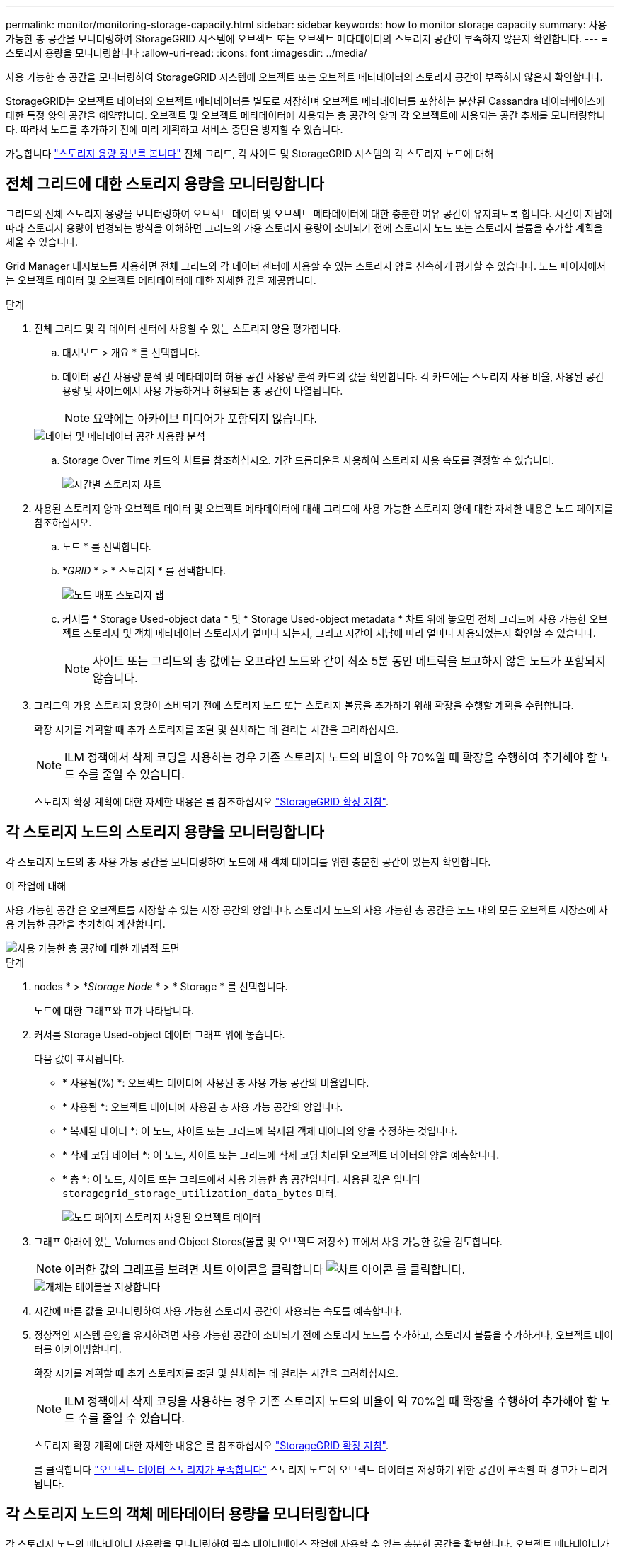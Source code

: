 ---
permalink: monitor/monitoring-storage-capacity.html 
sidebar: sidebar 
keywords: how to monitor storage capacity 
summary: 사용 가능한 총 공간을 모니터링하여 StorageGRID 시스템에 오브젝트 또는 오브젝트 메타데이터의 스토리지 공간이 부족하지 않은지 확인합니다. 
---
= 스토리지 용량을 모니터링합니다
:allow-uri-read: 
:icons: font
:imagesdir: ../media/


[role="lead"]
사용 가능한 총 공간을 모니터링하여 StorageGRID 시스템에 오브젝트 또는 오브젝트 메타데이터의 스토리지 공간이 부족하지 않은지 확인합니다.

StorageGRID는 오브젝트 데이터와 오브젝트 메타데이터를 별도로 저장하며 오브젝트 메타데이터를 포함하는 분산된 Cassandra 데이터베이스에 대한 특정 양의 공간을 예약합니다. 오브젝트 및 오브젝트 메타데이터에 사용되는 총 공간의 양과 각 오브젝트에 사용되는 공간 추세를 모니터링합니다. 따라서 노드를 추가하기 전에 미리 계획하고 서비스 중단을 방지할 수 있습니다.

가능합니다 link:viewing-storage-tab.html["스토리지 용량 정보를 봅니다"] 전체 그리드, 각 사이트 및 StorageGRID 시스템의 각 스토리지 노드에 대해



== 전체 그리드에 대한 스토리지 용량을 모니터링합니다

그리드의 전체 스토리지 용량을 모니터링하여 오브젝트 데이터 및 오브젝트 메타데이터에 대한 충분한 여유 공간이 유지되도록 합니다. 시간이 지남에 따라 스토리지 용량이 변경되는 방식을 이해하면 그리드의 가용 스토리지 용량이 소비되기 전에 스토리지 노드 또는 스토리지 볼륨을 추가할 계획을 세울 수 있습니다.

Grid Manager 대시보드를 사용하면 전체 그리드와 각 데이터 센터에 사용할 수 있는 스토리지 양을 신속하게 평가할 수 있습니다. 노드 페이지에서는 오브젝트 데이터 및 오브젝트 메타데이터에 대한 자세한 값을 제공합니다.

.단계
. 전체 그리드 및 각 데이터 센터에 사용할 수 있는 스토리지 양을 평가합니다.
+
.. 대시보드 > 개요 * 를 선택합니다.
.. 데이터 공간 사용량 분석 및 메타데이터 허용 공간 사용량 분석 카드의 값을 확인합니다. 각 카드에는 스토리지 사용 비율, 사용된 공간 용량 및 사이트에서 사용 가능하거나 허용되는 총 공간이 나열됩니다.
+

NOTE: 요약에는 아카이브 미디어가 포함되지 않습니다.

+
image::../media/dashboard_data_and_metadata_space_usage_breakdown.png[데이터 및 메타데이터 공간 사용량 분석]

.. Storage Over Time 카드의 차트를 참조하십시오. 기간 드롭다운을 사용하여 스토리지 사용 속도를 결정할 수 있습니다.
+
image::../media/dashboard_storage_over_time.png[시간별 스토리지 차트]



. 사용된 스토리지 양과 오브젝트 데이터 및 오브젝트 메타데이터에 대해 그리드에 사용 가능한 스토리지 양에 대한 자세한 내용은 노드 페이지를 참조하십시오.
+
.. 노드 * 를 선택합니다.
.. *_GRID_ * > * 스토리지 * 를 선택합니다.
+
image::../media/nodes_deployment_storage_tab.png[노드 배포 스토리지 탭]

.. 커서를 * Storage Used-object data * 및 * Storage Used-object metadata * 차트 위에 놓으면 전체 그리드에 사용 가능한 오브젝트 스토리지 및 객체 메타데이터 스토리지가 얼마나 되는지, 그리고 시간이 지남에 따라 얼마나 사용되었는지 확인할 수 있습니다.
+

NOTE: 사이트 또는 그리드의 총 값에는 오프라인 노드와 같이 최소 5분 동안 메트릭을 보고하지 않은 노드가 포함되지 않습니다.



. 그리드의 가용 스토리지 용량이 소비되기 전에 스토리지 노드 또는 스토리지 볼륨을 추가하기 위해 확장을 수행할 계획을 수립합니다.
+
확장 시기를 계획할 때 추가 스토리지를 조달 및 설치하는 데 걸리는 시간을 고려하십시오.

+

NOTE: ILM 정책에서 삭제 코딩을 사용하는 경우 기존 스토리지 노드의 비율이 약 70%일 때 확장을 수행하여 추가해야 할 노드 수를 줄일 수 있습니다.

+
스토리지 확장 계획에 대한 자세한 내용은 를 참조하십시오 link:../expand/index.html["StorageGRID 확장 지침"].





== 각 스토리지 노드의 스토리지 용량을 모니터링합니다

각 스토리지 노드의 총 사용 가능 공간을 모니터링하여 노드에 새 객체 데이터를 위한 충분한 공간이 있는지 확인합니다.

.이 작업에 대해
사용 가능한 공간 은 오브젝트를 저장할 수 있는 저장 공간의 양입니다. 스토리지 노드의 사용 가능한 총 공간은 노드 내의 모든 오브젝트 저장소에 사용 가능한 공간을 추가하여 계산합니다.

image::../media/calculating_watermarks.gif[사용 가능한 총 공간에 대한 개념적 도면]

.단계
. nodes * > *_Storage Node_ * > * Storage * 를 선택합니다.
+
노드에 대한 그래프와 표가 나타납니다.

. 커서를 Storage Used-object 데이터 그래프 위에 놓습니다.
+
다음 값이 표시됩니다.

+
** * 사용됨(%) *: 오브젝트 데이터에 사용된 총 사용 가능 공간의 비율입니다.
** * 사용됨 *: 오브젝트 데이터에 사용된 총 사용 가능 공간의 양입니다.
** * 복제된 데이터 *: 이 노드, 사이트 또는 그리드에 복제된 객체 데이터의 양을 추정하는 것입니다.
** * 삭제 코딩 데이터 *: 이 노드, 사이트 또는 그리드에 삭제 코딩 처리된 오브젝트 데이터의 양을 예측합니다.
** * 총 *: 이 노드, 사이트 또는 그리드에서 사용 가능한 총 공간입니다. 사용된 값은 입니다 `storagegrid_storage_utilization_data_bytes` 미터.
+
image::../media/nodes_page_storage_used_object_data.png[노드 페이지 스토리지 사용된 오브젝트 데이터]



. 그래프 아래에 있는 Volumes and Object Stores(볼륨 및 오브젝트 저장소) 표에서 사용 가능한 값을 검토합니다.
+

NOTE: 이러한 값의 그래프를 보려면 차트 아이콘을 클릭합니다 image:../media/icon_chart_new_for_11_5.png["차트 아이콘"] 를 클릭합니다.

+
image::../media/nodes_page_storage_tables.png[개체는 테이블을 저장합니다]

. 시간에 따른 값을 모니터링하여 사용 가능한 스토리지 공간이 사용되는 속도를 예측합니다.
. 정상적인 시스템 운영을 유지하려면 사용 가능한 공간이 소비되기 전에 스토리지 노드를 추가하고, 스토리지 볼륨을 추가하거나, 오브젝트 데이터를 아카이빙합니다.
+
확장 시기를 계획할 때 추가 스토리지를 조달 및 설치하는 데 걸리는 시간을 고려하십시오.

+

NOTE: ILM 정책에서 삭제 코딩을 사용하는 경우 기존 스토리지 노드의 비율이 약 70%일 때 확장을 수행하여 추가해야 할 노드 수를 줄일 수 있습니다.

+
스토리지 확장 계획에 대한 자세한 내용은 를 참조하십시오 link:../expand/index.html["StorageGRID 확장 지침"].

+
를 클릭합니다 link:../troubleshoot/troubleshooting-low-object-data-storage-alert.html["오브젝트 데이터 스토리지가 부족합니다"] 스토리지 노드에 오브젝트 데이터를 저장하기 위한 공간이 부족할 때 경고가 트리거됩니다.





== 각 스토리지 노드의 객체 메타데이터 용량을 모니터링합니다

각 스토리지 노드의 메타데이터 사용량을 모니터링하여 필수 데이터베이스 작업에 사용할 수 있는 충분한 공간을 확보합니다. 오브젝트 메타데이터가 허용된 메타데이터 공간의 100%를 초과하기 전에 각 사이트에 새 스토리지 노드를 추가해야 합니다.

.이 작업에 대해
StorageGRID는 이중화를 제공하고 오브젝트 메타데이터를 손실로부터 보호하기 위해 각 사이트에 3개의 오브젝트 메타데이터 복사본을 유지합니다. 이 세 복제본은 각 스토리지 노드의 스토리지 볼륨 0에 있는 메타데이터에 예약된 공간을 사용하여 각 사이트의 모든 스토리지 노드에 균등하게 분산됩니다.

경우에 따라 그리드의 오브젝트 메타데이터 용량이 오브젝트 스토리지 용량보다 더 빠르게 소비될 수 있습니다. 예를 들어, 일반적으로 많은 수의 작은 오브젝트를 수집하는 경우 충분한 오브젝트 스토리지 용량이 남아 있더라도 메타데이터 용량을 늘리려면 스토리지 노드를 추가해야 할 수 있습니다.

메타데이터 사용량을 늘릴 수 있는 요인으로는 사용자 메타데이터 및 태그의 크기와 수량, 여러 부분 업로드의 총 부품 수, ILM 스토리지 위치의 변경 빈도 등이 있습니다.

.단계
. nodes * > *_Storage Node_ * > * Storage * 를 선택합니다.
. 커서를 Storage Used-object 메타데이터 그래프 위에 놓으면 특정 시간의 값을 볼 수 있습니다.
+
image::../media/storage_used_object_metadata.png[사용된 스토리지 - 오브젝트 메타데이터]

+
사용됨(%):: 이 스토리지 노드에서 사용된 허용된 메타데이터 공간의 비율입니다.
+
--
Prometheus 메트릭: `storagegrid_storage_utilization_metadata_bytes` 및 `storagegrid_storage_utilization_metadata_allowed_bytes`

--
사용됨:: 이 스토리지 노드에서 사용된 허용되는 메타데이터 공간의 바이트
+
--
Prometheus 메트릭: `storagegrid_storage_utilization_metadata_bytes`

--
허용됨:: 이 스토리지 노드의 객체 메타데이터에 허용되는 공간입니다. 이 값이 각 스토리지 노드에 대해 어떻게 결정되는지 알아보려면 를 참조하십시오 link:../admin/managing-object-metadata-storage.html#allowed-metadata-space["허용되는 메타데이터 공간에 대한 전체 설명입니다"].
+
--
Prometheus 메트릭: `storagegrid_storage_utilization_metadata_allowed_bytes`

--
실제 예약입니다:: 이 스토리지 노드의 메타데이터에 예약된 실제 공간입니다. 필수 메타데이터 작업에 필요한 공간 및 허용된 공간이 포함됩니다. 각 스토리지 노드에 대해 이 값이 계산되는 방법에 대한 자세한 내용은 를 참조하십시오 link:../admin/managing-object-metadata-storage.html#actual-reserved-space-for-metadata["메타데이터에 대한 실제 예약 공간의 전체 설명입니다"].
+
--
_Prometheus 메트릭은 향후 릴리스에 추가될 예정입니다. _

--


+

NOTE: 사이트 또는 그리드의 총 값에는 오프라인 노드와 같이 최소 5분 동안 메트릭을 보고하지 않은 노드가 포함되지 않습니다.

. Used(%) * 값이 70% 이상인 경우 각 사이트에 스토리지 노드를 추가하여 StorageGRID 시스템을 확장합니다.
+

IMPORTANT: 사용된 값(%) * 값이 특정 임계값에 도달하면 * Low metadata storage * 경고가 트리거됩니다. 오브젝트 메타데이터에서 허용되는 공간의 100% 이상을 사용하는 경우 바람직하지 않은 결과가 발생할 수 있습니다.

+
새 노드를 추가하면 시스템에서 사이트 내의 모든 스토리지 노드에서 개체 메타데이터를 자동으로 재조정합니다. 를 참조하십시오 link:../expand/index.html["StorageGRID 시스템 확장을 위한 지침"].





== 공간 사용 예측을 모니터링합니다

사용자 데이터 및 메타데이터에 대한 공간 사용 예측을 모니터링하여 필요한 시기를 예측합니다 link:../expand/index.html["그리드를 확장합니다"].

시간에 따라 소비율이 변화하는 것을 알게 되면 * Averaged Over * (평균 초과 *) 풀다운 메뉴에서 가장 최근의 수집 패턴만 반영하는 더 짧은 범위를 선택합니다. 계절별 패턴을 발견한 경우 더 긴 범위를 선택합니다.

새 StorageGRID를 설치한 경우 공간 사용 예측을 평가하기 전에 데이터와 메타데이터가 축적되도록 합니다.

.단계
. 대시보드에서 * Storage * 를 선택합니다.
. 대시보드 카드, 스토리지 풀별 데이터 사용량 예측 및 사이트별 메타데이터 사용량 예측 을 확인합니다.
. 이 값을 사용하여 데이터 및 메타데이터 스토리지에 새 스토리지 노드를 추가해야 하는 시기를 예측할 수 있습니다.


image::../media/forecast-metadata-usage.png[사이트별 메타데이터 사용량 예측]
